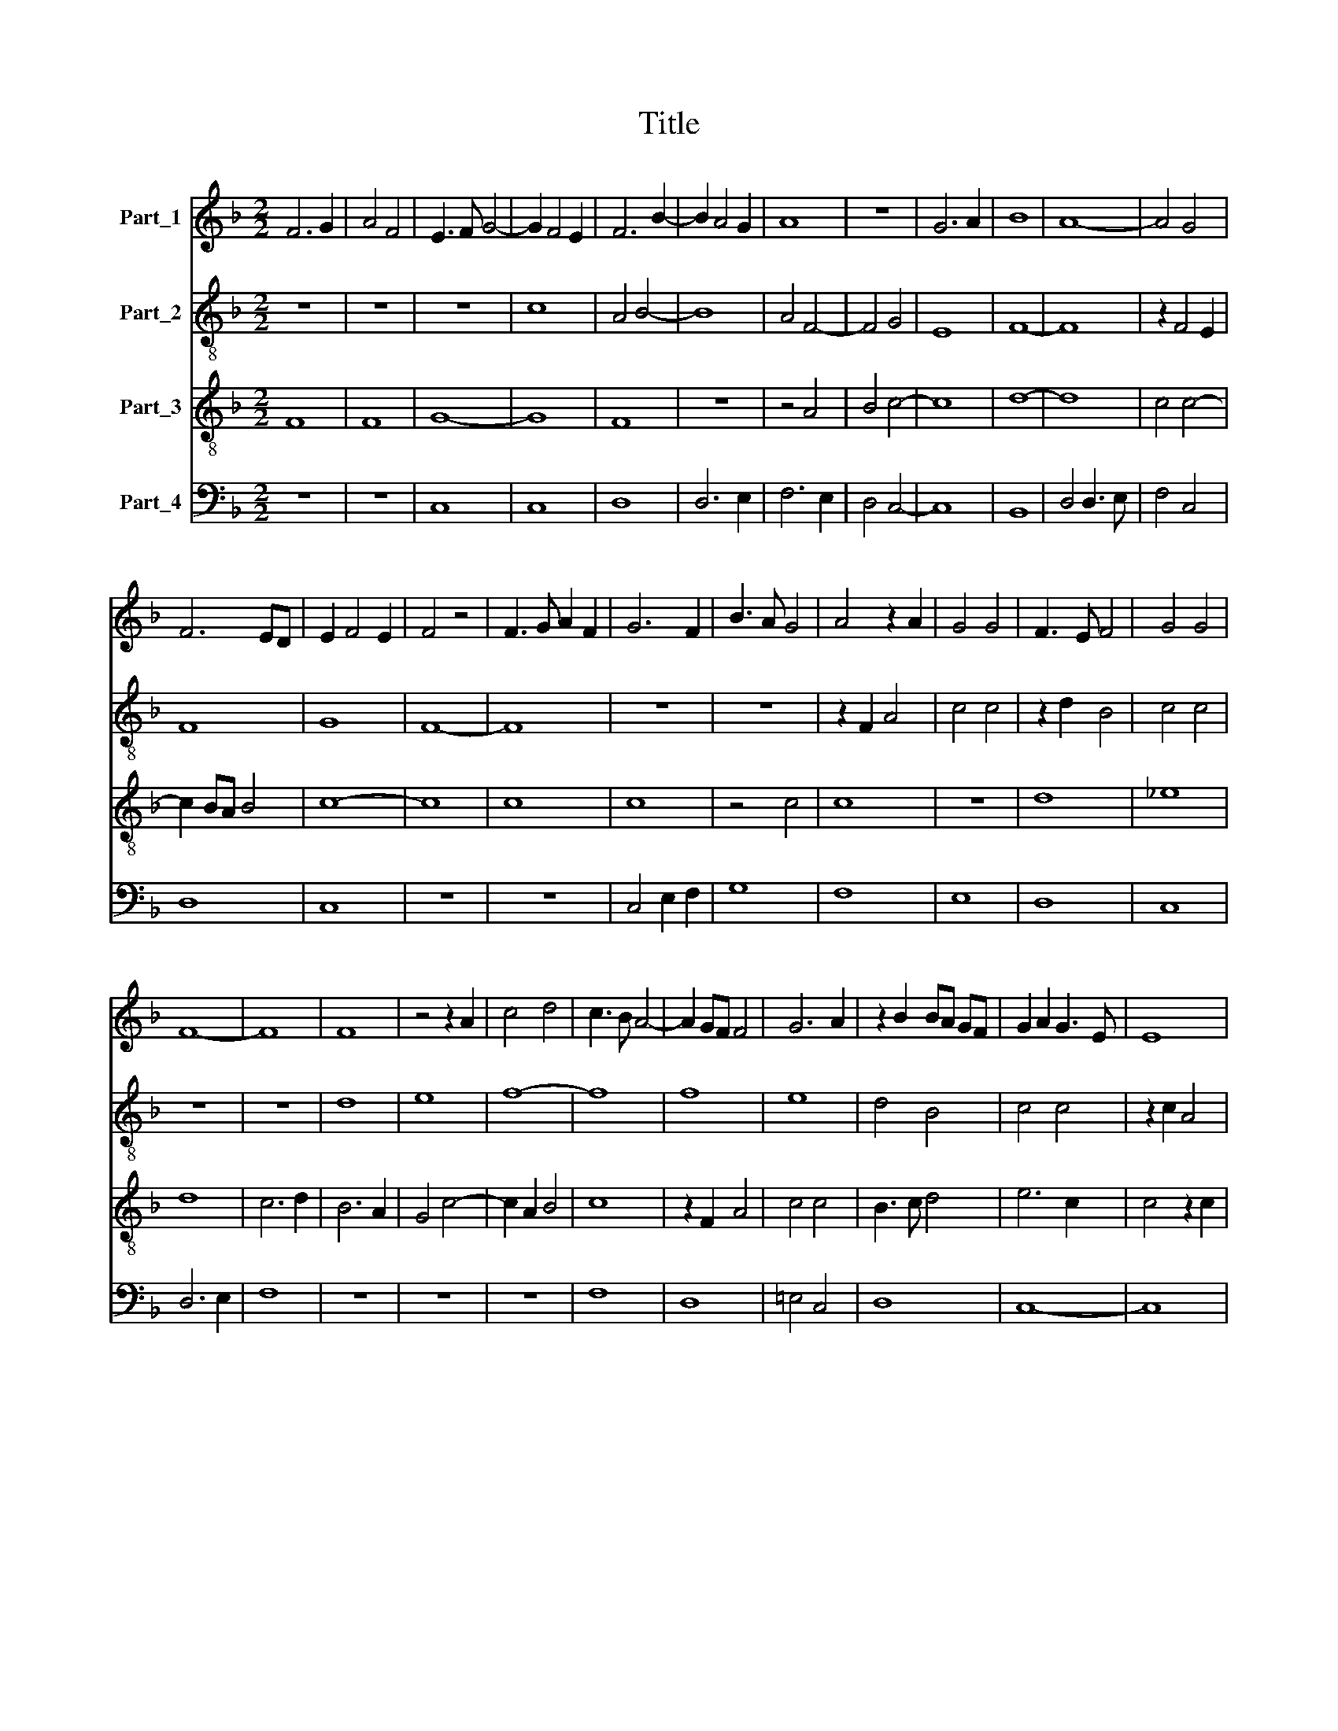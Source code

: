 X:1
T:Title
%%score 1 2 3 4
L:1/8
M:2/2
K:F
V:1 treble nm="Part_1"
V:2 treble-8 nm="Part_2"
V:3 treble-8 nm="Part_3"
V:4 bass nm="Part_4"
V:1
 F6 G2 | A4 F4 | E3 F G4- | G2 F4 E2 | F6 B2- | B2 A4 G2 | A8 | z8 | G6 A2 | B8 | A8- | A4 G4 | %12
 F6 ED | E2 F4 E2 | F4 z4 | F3 G A2 F2 | G6 F2 | B3 A G4 | A4 z2 A2 | G4 G4 | F3 E F4 | G4 G4 | %22
 F8- | F8 | F8 | z4 z2 A2 | c4 d4 | c3 B A4- | A2 GF F4 | G6 A2 | z2 B2 BA GF | G2 A2 G3 E | E8 | %33
 z2 F2 B4- | B2 AGFE DC | D3 E F2 D2 | E3 F G2 E2 | F3 G A2 F2 | A2 B3 A GF | E2 F4 E2 | F8 | %41
 z2 A2 c3 d | c2 B2 A3 G | F8 | G8 | A8 | z8 | B8 | B6 A2 | G2 F2 E3 F | G2 F4 E2 | F8 |] %52
V:2
 z8 | z8 | z8 | c8 | A4 B4- | B8 | A4 F4- | F4 G4 | E8 | F8- | F8 | z2 F4 E2 | F8 | G8 | F8- | F8 | %16
 z8 | z8 | z2 F2 A4 | c4 c4 | z2 d2 B4 | c4 c4 | z8 | z8 | d8 | e8 | f8- | f8 | f8 | e8 | d4 B4 | %31
 c4 c4 | z2 c2 A4 | B3 A G2 F2 | F3 E F2 G2 | F8 | z2 c2 c2 c2 | F8 | c2 d2 B4 | c8 | A4 d4 | c8- | %42
 c8 | z2 c4 d2 | e8 | f6 ed | e2 g4 f_e | d8- | d8 | !fermata!c8- | c8 | c8 |] %52
V:3
 F8 | F8 | G8- | G8 | F8 | z8 | z4 A4 | B4 c4- | c8 | d8- | d8 | c4 c4- | c2 BA B4 | c8- | c8 | %15
 c8 | c8 | z4 c4 | c8 | z8 | d8 | _e8 | d8 | c6 d2 | B6 A2 | G4 c4- | c2 A2 B4 | c8 | z2 F2 A4 | %29
 c4 c4 | B3 c d4 | e6 c2 | c4 z2 c2 | d8- | d8 | B8 | G8 | z2 B2 A4 | F8 | G8 | F4 z2 B2 | A8- | %42
 A8 | A8 | G8 | F8 | z2 _E2 G4 | B4 F2 G2- | G2 F2 F4 | E3 F G2 A2 | G8 | F8 |] %52
V:4
 z8 | z8 | C,8 | C,8 | D,8 | D,6 E,2 | F,6 E,2 | D,4 C,4- | C,8 | B,,8 | D,4 D,3 E, | F,4 C,4 | %12
 D,8 | C,8 | z8 | z8 | C,4 E,2 F,2 | G,8 | F,8 | E,8 | D,8 | C,8 | D,6 E,2 | F,8 | z8 | z8 | z8 | %27
 F,8 | D,8 | =E,4 C,4 | D,8 | C,8- | C,8 | B,,8- | B,,8 | B,,8 | C,8 | D,8 | z2 B,,2 D,4 | C,8 | %40
 D,8 | F,8 | F,8- | F,8 | E,8 | D,8 | C,8 | B,,8- | B,,8 | C,8 | C,8 | !fermata!F,,8 |] %52


